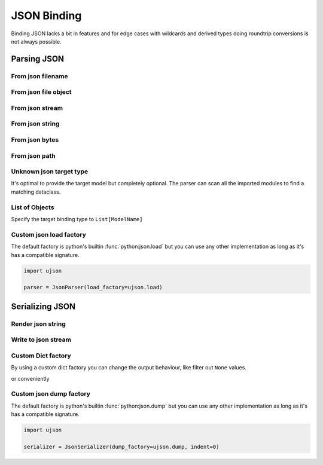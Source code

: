 ============
JSON Binding
============

Binding JSON lacks a bit in features and for edge cases with wildcards and derived
types doing roundtrip conversions is not always possible.

.. testsetup:: *

    import io
    from pathlib import Path
    from xsdata.formats.dataclass.context import XmlContext
    from xsdata.formats.dataclass.parsers import JsonParser
    from xsdata.models.datatype import XmlDate
    from tests import fixtures_dir
    from tests.fixtures.books.books import Books


Parsing JSON
============


From json filename
------------------

.. doctest::

    >>> from pathlib import Path
    >>> from xsdata.formats.dataclass.context import XmlContext
    >>> from xsdata.formats.dataclass.parsers import JsonParser
    >>> from tests.fixtures.books.books import Books
    >>> from tests import fixtures_dir # pathlib.Path
    ...
    >>> filename = str(fixtures_dir.joinpath("books/books.json"))
    >>> parser = JsonParser(context=XmlContext())
    >>> books = parser.parse(filename, Books)
    >>> books.book[0]
    BookForm(author='Hightower, Kim', title='The First Book', genre='Fiction', price=44.95, pub_date=XmlDate(2000, 10, 1), review='An amazing story of nothing.', id='bk001', lang='en')


From json file object
---------------------

.. doctest::

    >>> json_path = fixtures_dir.joinpath("books/books.json")
    >>> with json_path.open("rb") as fp:
    ...     order = parser.parse(fp, Books)
    >>> books.book[0]
    BookForm(author='Hightower, Kim', title='The First Book', genre='Fiction', price=44.95, pub_date=XmlDate(2000, 10, 1), review='An amazing story of nothing.', id='bk001', lang='en')


From json stream
----------------

.. doctest::

    >>> import io
    >>> order = parser.parse(io.BytesIO(json_path.read_bytes()), Books)
    >>> books.book[0]
    BookForm(author='Hightower, Kim', title='The First Book', genre='Fiction', price=44.95, pub_date=XmlDate(2000, 10, 1), review='An amazing story of nothing.', id='bk001', lang='en')


From json string
----------------

.. doctest::

    >>> order = parser.from_string(json_path.read_text(), Books)
    >>> books.book[0]
    BookForm(author='Hightower, Kim', title='The First Book', genre='Fiction', price=44.95, pub_date=XmlDate(2000, 10, 1), review='An amazing story of nothing.', id='bk001', lang='en')


From json bytes
---------------

.. doctest::

    >>> order = parser.from_bytes(json_path.read_bytes(), Books)
    >>> books.book[0]
    BookForm(author='Hightower, Kim', title='The First Book', genre='Fiction', price=44.95, pub_date=XmlDate(2000, 10, 1), review='An amazing story of nothing.', id='bk001', lang='en')


From json path
--------------

.. doctest::

    >>> order = parser.from_path(json_path, Books)
    >>> books.book[0]
    BookForm(author='Hightower, Kim', title='The First Book', genre='Fiction', price=44.95, pub_date=XmlDate(2000, 10, 1), review='An amazing story of nothing.', id='bk001', lang='en')


Unknown json target type
------------------------

It's optimal to provide the target model but completely optional. The parser can scan
all the imported modules to find a matching dataclass.

.. doctest::

    >>> from tests.fixtures.books import *  # Import all classes
    >>> json_string = """{
    ...   "author": "Hightower, Kim",
    ...   "title": "The First Book",
    ...   "genre": "Fiction",
    ...   "price": 44.95,
    ...   "pub_date": "2000-10-01",
    ...   "review": "An amazing story of nothing.",
    ...   "id": "bk001"
    ... }"""
    >>> parser = JsonParser()
    >>> parser.from_string(json_string)
    BookForm(author='Hightower, Kim', title='The First Book', genre='Fiction', price=44.95, pub_date=XmlDate(2000, 10, 1), review='An amazing story of nothing.', id='bk001', lang='en')


List of Objects
---------------

Specify the target binding type to ``List[ModelName]``

.. doctest::

    >>> from typing import List
    >>>
    >>> json_string = """[
    ...     {
    ...       "author": "Hightower, Kim",
    ...       "title": "The First Book",
    ...       "genre": "Fiction",
    ...       "price": 44.95,
    ...       "pub_date": "2000-10-01",
    ...       "review": "An amazing story of nothing.",
    ...       "id": "bk001"
    ...     },
    ...     {
    ...       "author": "Nagata, Suanne",
    ...       "title": "Becoming Somebody",
    ...       "genre": "Biography",
    ...       "price": null,
    ...       "pub_date": null,
    ...       "review": "A masterpiece of the fine art of gossiping.",
    ...       "id": "bk002"
    ...     }
    ...   ]"""
    >>> parser = JsonParser()
    >>> books = parser.from_string(json_string, List[BookForm])
    >>> books[1].author
    'Nagata, Suanne'


Custom json load factory
------------------------

The default factory is python's builtin :func:`python:json.load` but you can use any
other implementation as long as it's has a compatible signature.

.. code-block:: python

    import ujson

    parser = JsonParser(load_factory=ujson.load)


Serializing JSON
================


Render json string
------------------

.. doctest::

    >>> from xsdata.formats.dataclass.context import XmlContext
    >>> from xsdata.formats.dataclass.serializers import JsonSerializer
    >>> from xsdata.models.datatype import XmlDate
    >>> books = Books(
    ...    book=[
    ...        BookForm(
    ...            id="bk001",
    ...            author="Hightower, Kim",
    ...            title="The First Book",
    ...            genre="Fiction",
    ...            price=44.95,
    ...            review="An amazing story of nothing.",
    ...        ),
    ...        BookForm(
    ...            id="bk002",
    ...            author="Nagata, Suanne",
    ...            title="Becoming Somebody",
    ...            price=33.95,
    ...            pub_date=XmlDate(2001, 1, 10),
    ...            review="A masterpiece of the fine art of gossiping.",
    ...        ),
    ...    ]
    ... )
    >>> serializer = JsonSerializer(context=XmlContext(), indent=2)
    >>> print(serializer.render(books))
    {
      "book": [
        {
          "author": "Hightower, Kim",
          "title": "The First Book",
          "genre": "Fiction",
          "price": 44.95,
          "pub_date": null,
          "review": "An amazing story of nothing.",
          "id": "bk001",
          "lang": "en"
        },
        {
          "author": "Nagata, Suanne",
          "title": "Becoming Somebody",
          "genre": null,
          "price": 33.95,
          "pub_date": "2001-01-10",
          "review": "A masterpiece of the fine art of gossiping.",
          "id": "bk002",
          "lang": "en"
        }
      ]
    }



Write to json stream
--------------------

.. doctest::

    >>> from pathlib import Path
    ...
    >>> path = Path("output.json")
    >>> with path.open("w") as fp:
    ...     serializer.write(fp, order)
    ...
    >>> print(path.read_text())
    {
      "book": [
        {
          "author": "Hightower, Kim",
          "title": "The First Book",
          "genre": "Fiction",
          "price": 44.95,
          "pub_date": "2000-10-01",
          "review": "An amazing story of nothing.",
          "id": "bk001",
          "lang": "en"
        },
        {
          "author": "Nagata, Suanne",
          "title": "Becoming Somebody",
          "genre": "Biography",
          "price": null,
          "pub_date": null,
          "review": "A masterpiece of the fine art of gossiping.",
          "id": "bk002",
          "lang": "en"
        }
      ]
    }
    >>> path.unlink()


Custom Dict factory
-------------------

By using a custom dict factory you can change the output behaviour, like filter out
``None`` values.

.. doctest::

    >>> from typing import Dict, Tuple
    >>>
    >>> def filter_none(x: Tuple) -> Dict:
    ...     return {k: v for k, v in x if v is not None}
    >>>
    >>> books.book[0].genre = None
    >>> serializer = JsonSerializer(dict_factory=filter_none, indent=2)
    >>> print(serializer.render(books.book[0]))
    {
      "author": "Hightower, Kim",
      "title": "The First Book",
      "price": 44.95,
      "review": "An amazing story of nothing.",
      "id": "bk001",
      "lang": "en"
    }


or conveniently

.. doctest::

    >>> from xsdata.formats.dataclass.serializers.json import DictFactory
    >>>
    >>> serializer = JsonSerializer(dict_factory=DictFactory.FILTER_NONE)
    >>> print(serializer.render(books.book[1]))
    {"author": "Nagata, Suanne", "title": "Becoming Somebody", "price": 33.95, "pub_date": "2001-01-10", "review": "A masterpiece of the fine art of gossiping.", "id": "bk002", "lang": "en"}


Custom json dump factory
------------------------

The default factory is python's builtin :func:`python:json.dump` but you can use any
other implementation as long as it's has a compatible signature.

.. code-block:: python

    import ujson

    serializer = JsonSerializer(dump_factory=ujson.dump, indent=0)
